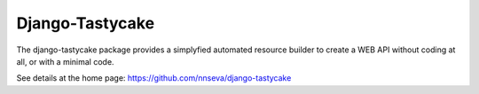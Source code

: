 Django-Tastycake
================

The django-tastycake package provides a simplyfied automated resource builder to create
a WEB API without coding at all, or with a minimal code.

See details at the home page: https://github.com/nnseva/django-tastycake

